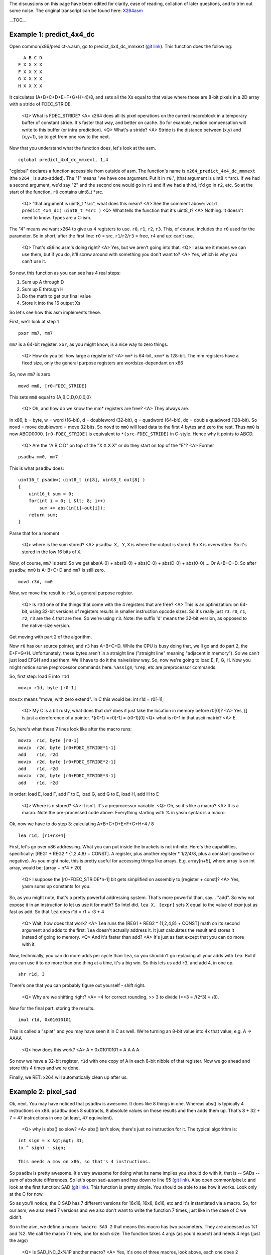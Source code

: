 .. raw:: mediawiki

   {{Lowercase}}

The discussions on this page have been edited for clarity, ease of reading, collation of later questions, and to trim out some noise. The original transcript can be found here: `X264asm <X264asm>`__

\__TOC_\_

Example 1: predict_4x4_dc
-------------------------

Open common/x86/predict-a.asm, go to predict_4x4_dc_mmxext (`git link <http://git.videolan.org/?p=x264.git;a=blob;f=common/x86/predict-a.asm;h=a05e91beda809b5e113df8ba122496e756442df8;hb=HEAD#l292>`__). This function does the following:

::

     A B C D
   E X X X X
   F X X X X
   G X X X X
   H X X X X

It calculates (A+B+C+D+E+F+G+H+4)/8, and sets all the Xs equal to that value where those are 8-bit pixels in a 2D array with a stride of FDEC_STRIDE.

   <Q> What is FDEC_STRIDE?
   <A> x264 does all its pixel operations on the current macroblock in a temporary buffer of constant stride. It's faster that way, and better on cache. So for example, motion compensation will write to this buffer (or intra prediction).
   <Q> What's a stride?
   <A> Stride is the distance between (x,y) and (x,y+1), so to get from one row to the next.

Now that you understand what the function does, let's look at the asm.

::

   cglobal predict_4x4_dc_mmxext, 1,4

"cglobal" declares a function accessible from outside of asm. The function's name is ``x264_predict_4x4_dc_mmxext`` (the ``x264_`` is auto-added). The "1" means "we have one argument. Put it in ``r0``.", (that argument is uint8_t \*src). If we had a second argument, we'd say "2" and the second one would go in ``r1`` and if we had a third, it'd go in ``r2``, etc. So at the start of the function, ``r0`` contains uint8_t \*src.

   <Q> "that argument is uint8_t \*src", what does this mean?
   <A> See the comment above: ``void predict_4x4_dc( uint8_t *src )``
   <Q> What tells the function that it's uint8_t?
   <A> Nothing. It doesn't need to know. Types are a C-ism.

The "4" means we want x264 to give us 4 registers to use. ``r0``, ``r1``, ``r2``, ``r3``. This, of course, includes the ``r0`` used for the parameter. So in short, after the first line: ``r0`` = src, ``r1``/``r2``/``r3`` = free, ``r4`` and up: can't use.

   <Q> That's x86inc.asm's doing right?
   <A> Yes, but we aren't going into that.
   <Q> I assume it means we can use them, but if you do, it'll screw around with something you don't want to?
   <A> Yes, which is why you can't use it.

So now, this function as you can see has 4 real steps:

#. Sum up A through D
#. Sum up E through H
#. Do the math to get our final value
#. Store it into the 16 output Xs

So let's see how this asm implements these.

First, we'll look at step 1

::

   pxor mm7, mm7

``mm7`` is a 64-bit register. ``xor``, as you might know, is a nice way to zero things.

   <Q> How do you tell how large a register is?
   <A> ``mm*`` is 64-bit, ``xmm*`` is 128-bit. The mm registers have a fixed size, only the general purpose registers are wordsize-dependant on x86

So, now ``mm7`` is zero.

::

   movd mm0, [r0-FDEC_STRIDE]

This sets ``mm0`` equal to {A,B,C,D,0,0,0,0}

   <Q> Oh, and how do we know the mm\* registers are free?
   <A> They always are.

In x86, b = byte, w = word (16-bit), d = doubleword (32-bit), q = quadword (64-bit), dq = double quadword (128-bit). So ``movd`` = move doubleword = move 32 bits. So ``movd`` to ``mm0`` will load data to the first 4 bytes and zero the rest. Thus ``mm0`` is now ABCD0000. ``[r0-FDEC_STRIDE]`` is equivalent to ``*(src-FDEC_STRIDE)`` in C-style. Hence why it points to ABCD.

   <Q> Are the "A B C D" on top of the "X X X X" or do they start on top of the "E"?
   <A> Former

::

   psadbw mm0, mm7

This is what ``psadbw`` does:

::

   uint16_t psadbw( uint8_t in[8], uint8_t out[8] )
   {
       uint16_t sum = 0;
       for(int i = 0; i &lt; 8; i++)
           sum += abs(in[i]-out[i]);
       return sum;
   }

Parse that for a moment

   <Q> where is the sum stored?
   <A> ``psadbw X, Y``, ``X`` is where the output is stored. So ``X`` is overwritten. So it's stored in the low 16 bits of ``X``.

Now, of course, ``mm7`` is zero! So we get abs(A-0) + abs(B-0) + abs(C-0) + abs(D-0) + abs(0-0) ... Or A+B+C+D. So after ``psadbw``, ``mm0`` is A+B+C+D and ``mm7`` is still zero.

::

   movd r3d, mm0

Now, we move the result to ``r3d``, a general purpose register.

   <Q> Is ``r3d`` one of the things that come with the 4 registers that are free?
   <A> This is an optimization: on 64-bit, using 32-bit versions of registers results in smaller instruction opcode sizes. So it's really just ``r3``. ``r0``, ``r1``, ``r2``, ``r3`` are the 4 that are free. So we're using ``r3``. Note: the suffix 'd' means the 32-bit version, as opposed to the native-size version.

Get moving with part 2 of the algorithm.

Now ``r0`` has our source pointer, and ``r3`` has A+B+C+D. While the CPU is busy doing that, we'll go and do part 2, the E+F+G+H. Unfortunately, these bytes aren't in a straight line ("straight line" meaning "adjacent in memory"). So we can't just load EFGH and sad them. We'll have to do it the naive/slow way. So, now we're going to load E, F, G, H. Now you might notice some preprocessor commands here. ``%assign``, ``%rep``, etc are preprocessor commands.

So, first step: load E into ``r1d``

::

   movzx r1d, byte [r0-1]

``movzx`` means "move, with zero extend". In C this would be: int r1d = r0[-1];

   <Q> My C is a bit rusty, what does that do? does it just take the location in memory before r0[0]?
   <A> Yes, [] is just a dereference of a pointer. \*(r0-1) = r0[-1] = (r0-1)[0]
   <Q> what is r0-1 in that ascii matrix?
   <A> E.

So, here's what these 7 lines look like after the macro runs:

::

   movzx  r1d, byte [r0-1]
   movzx  r2d, byte [r0+FDEC_STRIDE*1-1]
   add    r1d, r2d
   movzx  r2d, byte [r0+FDEC_STRIDE*2-1]
   add    r1d, r2d
   movzx  r2d, byte [r0+FDEC_STRIDE*3-1]
   add    r1d, r2d

in order: load E, load F, add F to E, load G, add G to E, load H, add H to E

   <Q> Where is n stored?
   <A> It isn't. It's a preprocessor variable.
   <Q> Oh, so it's like a macro?
   <A> It is a macro. Note the pre-processed code above. Everything starting with % in yasm syntax is a macro.

Ok, now we have to do step 3: calculating A+B+C+D+E+F+G+H+4 / 8

::

   lea r1d, [r1+r3+4]

First, let's go over x86 addressing. What you can put inside the brackets is not infinite. Here's the capabilities, specifically: [REG1 + REG2 \* {1,2,4,8} + CONST]. A register, plus another register \* 1/2/4/8, plus a constant (positive or negative). As you might note, this is pretty useful for accessing things like arrays. E.g. array[n+5], where array is an int array, would be: [array + n*4 + 20]

   <Q> I suppose the [r0+FDEC_STRIDE*n-1] bit gets simplified on assembly to [register + const]?
   <A> Yes, yasm sums up constants for you.

So, as you might note, that's a pretty powerful addressing system. That's more powerful than, say... "add". So why not expose it in an instruction to let us use it for math? So Intel did. ``lea X, [expr]`` sets X equal to the value of expr just as fast as add. So that ``lea`` does r1d = r1 + r3 + 4

   <Q> Wait, how does that work?
   <A> ``lea`` runs the [REG1 + REG2 \* {1,2,4,8} + CONST] math on its second argument and adds to the first. ``lea`` doesn't actually address it. It just calculates the result and stores it instead of going to memory.
   <Q> And it's faster than add?
   <A> It's just as fast except that you can do more with it.

Now, technically, you can do more adds per cycle than ``lea``, so you shouldn't go replacing all your adds with ``lea``. But if you can use it to do more than one thing at a time, it's a big win. So this lets us add ``r3``, and add 4, in one op.

::

   shr r1d, 3

There's one that you can probably figure out yourself - shift right.

   <Q> Why are we shifting right?
   <A> +4 for correct rounding, >> 3 to divide (>>3 = /(2^3) = /8).

Now for the final part: storing the results.

::

   imul r1d, 0x01010101

This is called a "splat" and you may have seen it in C as well. We're turning an 8-bit value into 4x that value, e.g. A -> AAAA

   <Q> how does this work?
   <A> A \* 0x01010101 = A A A A

So now we have a 32-bit register, ``r1d`` with one copy of A in each 8-bit nibble of that register. Now we go ahead and store this 4 times and we're done.

Finally, we RET: x264 will automatically clean up after us.

Example 2: pixel_sad
--------------------

Ok, next. You may have noticed that ``psadbw`` is awesome. It does like 8 things in one. Whereas abs() is typically 4 instructions on x86. ``psadbw`` does 8 subtracts, 8 absolute values on those results and then adds them up. That's 8 + 32 + 7 = 47 instructions in one (at least, 47 equivalent).

   <Q> why is abs() so slow?
   <A> abs() isn't slow, there's just no instruction for it. The typical algorithm is:

::

   int sign = x &gt;&gt; 31;
   (x ^ sign) - sign;

   This needs a mov on x86, so that's 4 instructions.

So ``psadbw`` is pretty awesome. It's very awesome for doing what its name implies you should do with it, that is -- SADs -- sum of absolute differences. So let's open sad-a.asm and hop down to line 95 (`git link <http://git.videolan.org/?p=x264.git;a=blob;f=common/x86/sad-a.asm;h=0a96837aaa4c54f624b63c020872b74a790f1ffd;hb=HEAD#l95>`__). Also open common/pixel.c and look at the first function: SAD (`git link <http://git.videolan.org/?p=x264.git;a=blob;f=common/pixel.c;h=7fa497c7cf151df5795bb105895760fde89facb6;hb=HEAD#l44>`__). This function is pretty simple. You should be able to see how it works. Look only at the C for now.

So as you'll notice, the C SAD has 7 different versions for 16x16, 16x8, 8x16, etc and it's instantiated via a macro. So, for our asm, we also need 7 versions and we also don't want to write the function 7 times, just like in the case of C we didn't.

So in the asm, we define a macro: ``%macro SAD 2`` that means this macro has two parameters. They are accessed as %1 and %2. We call the macro 7 times, one for each size. The function takes 4 args (as you'd expect) and needs 4 regs (just the args)

   <Q> Is SAD_INC_2x%1P another macro?
   <A> Yes, it's one of three macros, look above, each one does 2 rows worth of SAD for width 4, width 8, and width 16. It picks the right one based on the width and it %reps it based on the height.

Now, start analyzing the 3 macros above (the sad macros) and trying to figure out how they work. Note mm0 is the accumulator which is why it's zeroed at the start.

   <Q> The order of args is the same as in the C function?
   <A> Yes
   <Q> What does punpckldq do?
   <A> Good question! punpck is a set of instructions that interleave their arguments in some fashion.

To start with, it can be l or h, low or high. So punpckl_\_ ABCD, EFGH will use AB and EF. And punpbkh_\_ ABCD, EFGH will use CD and GH.

The next two letters are the source size, and destination size. For example, ``punpcklbw`` interleaves bytes, to create words. So ``punpcklbw ABCD, EFGH`` gives you AEBF (if the letters are bytes). So ``punpckldq ABCDEFGH, IJKLMNOP`` gives us ABCDIJKL. So in other words, it stuffs the two sets of 4 bytes we just loaded into one register

So we can do only one SAD, instead of two. ``punpckldq ABCD0000, EFGH0000`` results in ABCDEFGH. So it effectively concatenates mm1 and mm2 for us. If we didn't do this, we'd have to do twice as many sads and adds. We do this because the registers are width 8, but our sad is width 4. So we need to stuff sad information side by side to fill the whole reg.

   <Q> Why are we punpckldq'ing the [r0+r1] and not [r0]?
   <A> We're concatenating row 0 and row 1 of each input.
   <Q>``lea r0, [r0+2*r1]`` Why are we doing this step? Doesn't it move r0 over 2*r1?
   <A> We're incrementing the pointer by 2*stride

Now you should understand what SAD_INC_2x4P does, the others work similarly except without the punpck magic because they don't need it.

   <Q> Why is the lea out of order in SAD_INC_2x8P? By out of order i mean not next to each other.
   <A> No particular reason.
   <Q> So we rep the SAD for however many times so the 2x%1 is completed?
   <A> Yes, so if it's height 8, we rep it 4 times
   <Q> Why are strides not hardcoded btw?
   <A> SAD can be called on a reference frame thus variable stride
   <Q> I don't really get it...
   A<> It's called on frames, as opposed to some temporary block of memory.

Now, for the kicker: the 16x16 SAD function declared here is 15 times faster than C.

   <Q> What? Why is it so much faster?
   <A> psadbw

Now let's get a bit to how we measure performance. For any asm instruction, there are three things that matter: latency, inverse throughput, and execution units. The first two are represented with notation like this: "3/1". This means a psadbw takes 3 clocks to finish from when it's started and you can do one of them per cycle. Another example is ``mov``. Between two registers it is 1/0.33, takes 1 cycle, and you can do 3 per clock.

Execution unit usage is a bit trickier. Not all execution units can do all instructions. Intel chips have 6 execution units: p0, p1, p2, p3, p4, p5

   <Q> Wait, what is latency?
   <A> time from start to finish, in clocks
   <Q> and inverse throughput and execution units?
   <A> Inverse throughput is how many you can do per clock. Execution units are the things in the chip that do stuff.

Of these 6 execution units, three can do math: p0, p1, p5. ``psadbw``, for example, can only use one of these (p1), ``pxor`` can use all three.

Generally execution units aren't important until you get into serious optimizing but they can often affect the best instruction choices. For example, if an execution unit is sitting around doing nothing for a whole function.

The instruction tables sheet here http://agner.org/optimize/ has all the information on latency, execution units, and inverse throughput for a wide variety of CPUs.

   <Q> How about branching? I heard branching ruins things.
   <A> Not generally unless it's unpredictable, branch mispredictions are the cause. We can get to a case of that later.

Now, let's just analyze SAD. Suppose we want to analyze the 8x8 SAD. In this function we do: 8 SADs, 8 adds (accumulates), 16 loads, plus the start, end, and calling overhead. 8 SADs: takes 8 cycles (inverse throughput of 1). 8 adds: takes 8 cycles (inverse throughput of 1), and can run at the same time as SADs. 16 loads: takes 16 cycles, and can run at the same time as the above.

So the loads are the bottleneck. This is an important thing to understand: it's possible for one type of operation to bottleneck a function. Loads are a common example. In this case, SAD is \*so fast\* that it is effectively free, as we're sitting around waiting for loads the whole time. The actual run-time of the function is about 22 clocks. Which is fitting for 16 + start + end + overhead.

So that's some basic performance analysis for you. How long the function should take in theory, how long each instruction takes in theory, and how you can be bottlenecked.

   <Q> Is there anything that does this automatically for you?
   <A> Analysis? not really. There are Intel performance counters and such on the chip but they're not magic. It might be useful to have some kind of tool to analyze asm functions. In general though, intuition is a powerful tool.

Example 3: pixel_avg2_w16_sse2
------------------------------

Let's move onto something else. Open common/x86/mc-a.asm, pixel_avg2_w16_sse2 (`git link <http://git.videolan.org/?p=x264.git;a=blob;f=common/x86/mc-a.asm;h=22fb8720c83b72bcd34b41553f4153bb62847462;hb=HEAD#l842>`__). This function interpolates between two inputs, and outputs to an output. The interpolation is the simplest possible: (A+B+1)>>1

Look at the function signature above: ``void pixel_avg2_w4( uint8_t *dst, int dst_stride`` etc. This function takes inputs from src1 and src2, averages them together, and writes to dst. src1 and src2 have src_stride and dst has dst_stride.

   <Q> What's the height?
   <A> How many lines to interpolate.

Now this function uses xmm registers (128-bit) so it does 16 bytes at a time. All 128-bit loads must be aligned unless movdqu is used. Since our inputs are unaligned, this is a lot of movdqu.

   <Q> What does movdqu do?
   <A> Loads 128 bits from an unaligned source.
   <Q> What is the difference between movdqa and movdqu?
   <A> movdqa is for aligned data, movdqu is for unaligned data. The output is always aligned, as we control it, whereas the input is an arbitrary pointer into a reference frame and so it could be anything.
   <Q> Why subtract r2 from r4?
   <A> Ah, now here's a fun trick. We need to increment three pointers, right? src1, src2, dst. But src1 and src2 have the same stride, so they're being incremented by the same amount. So we can take src2 and represent it as an offset from src1. Then we only have to increment src1. One lea removed per iteration, bam.
   <Q> And use r6 as the offset + stride?
   <A> Yes

Look through that function and see if there's anything you don't know about and ask questions.

   <Q> How do you keep track of which argument is which?
   <A> You can copy the description from w4 and annotate it.

::

   ; void pixel_avg2_w4( uint8_t *dst (r0), int dst_stride (r1),
   ;                     uint8_t *src1 (r2), int src_stride (r3),
   ;                     uint8_t *src2 (r4), int height (r5) );

   There is also a system that can be covered later which helps you keep track of registers or, well, makes it easier to.
   <Q> pavgb, I assume, does some sort of averaging?
   <A> Yes, (A+B+1)>>1 for each pair of input pixels.

Now we come to one of the many jumps that exists in x86, jump if greater than, so if r5d > 0.

   <Q> How does the jump work without a compare instruction?
   <A> The sub sets the same flags as a cmp.
   <Q> So why subtract two?
   <A> It handles two rows at a time.

Here is something to note. The REP_RET you might have been wondering about. In short, if you have a RET after a jump, use REP_RET. Blame AMD.

Helpful links
-------------

-  http://agner.org/optimize/ - PDFs containing instruction timing and a couple of related guides (mentioned above)
-  http://alien.dowling.edu/~rohit/nasmdocb.html - NASM manual, x86 instruction reference
-  http://alien.dowling.edu/~rohit/nasmdoc0.html - NASM manual, contents page
-  http://www.tortall.net/projects/yasm/manual/html/index.html - YASM manual, contents page (similar to the NASM manual)
-  http://www.tommesani.com/Docs.html - Some visual representations of MMX instructions
-  http://webster.cs.ucr.edu/AoA/Windows/HTML/TheMMXInstructionSeta2.html - More visual representations of instructions

`Category:x264 <Category:x264>`__
